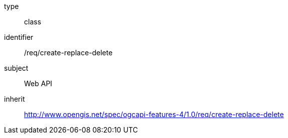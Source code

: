 [requirement,model=ogc]
====
[%metadata]
type:: class
identifier:: /req/create-replace-delete
subject:: Web API
inherit:: http://www.opengis.net/spec/ogcapi-features-4/1.0/req/create-replace-delete
====